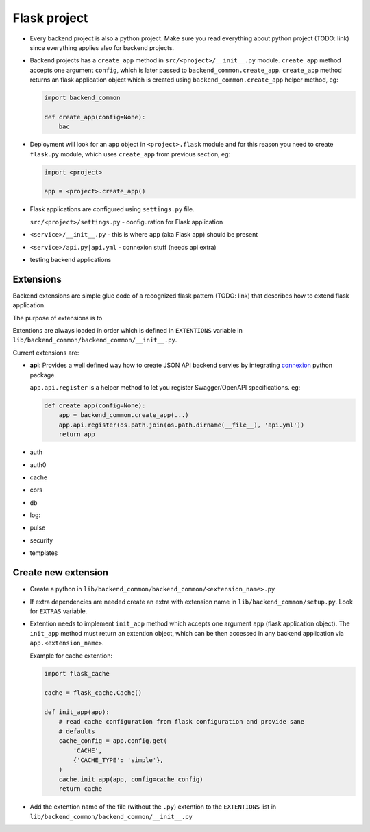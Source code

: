 .. _develop-flask-project:

Flask project
=============

- Every backend project is also a python project. Make sure you read everything
  about python project (TODO: link) since everything applies also for backend
  projects.
  
- Backend projects has a ``create_app`` method in ``src/<project>/__init__.py``
  module. ``create_app`` method accepts one argument ``config``, which is later
  passed to ``backend_common.create_app``. ``create_app`` method returns an
  flask application object which is created using ``backend_common.create_app``
  helper method, eg:

  .. code-block:: python

      import backend_common

      def create_app(config=None):
          bac

- Deployment will look for an ``app`` object in ``<project>.flask`` module and
  for this reason you need to create ``flask.py`` module, which uses
  ``create_app`` from previous section, eg:

  .. code-block:: python

      import <project>

      app = <project>.create_app()

- Flask applications are configured using ``settings.py`` file.

  ``src/<project>/settings.py`` - configuration for Flask application

- ``<service>/__init__.py`` -  this is where ``app`` (aka Flask app) should be
  present

- ``<service>/api.py|api.yml`` - connexion stuff (needs api extra)

- testing backend applications


Extensions
----------

Backend extensions are simple glue code of a recognized flask pattern (TODO:
link) that describes how to extend flask application.

The purpose of extensions is to

Extentions are always loaded in order which is defined in ``EXTENTIONS``
variable in ``lib/backend_common/backend_common/__init__.py``.

Current extensions are:

- **api**: Provides a well defined way how to create JSON API backend servies
  by integrating connexion_ python package.

  ``app.api.register`` is a helper method to let you register Swagger/OpenAPI
  specifications. eg:
  
  .. code-block:: python
      
      def create_app(config=None):
          app = backend_common.create_app(...)
          app.api.register(os.path.join(os.path.dirname(__file__), 'api.yml'))
          return app

- auth
- auth0
- cache
- cors
- db
- log:
- pulse
- security
- templates


Create new extension
--------------------

- Create a python in ``lib/backend_common/backend_common/<extension_name>.py``

- If extra dependencies are needed create an extra with extension name in
  ``lib/backend_common/setup.py``. Look for ``EXTRAS`` variable.

- Extention needs to implement ``init_app`` method which accepts one argument
  ``app`` (flask application object). The ``init_app`` method must return an
  extention object, which can be then accessed in any backend application via
  ``app.<extension_name>``.

  Example for cache extention:

  .. code-block:: python

    import flask_cache

    cache = flask_cache.Cache()

    def init_app(app):
        # read cache configuration from flask configuration and provide sane
        # defaults
        cache_config = app.config.get(
            'CACHE',
            {'CACHE_TYPE': 'simple'},
        )
        cache.init_app(app, config=cache_config)
        return cache

- Add the extention name of the file (without the ``.py``) extention to the
  ``EXTENTIONS`` list in ``lib/backend_common/backend_common/__init__.py``


.. _connexion: https://github.com/zalando/connexion
